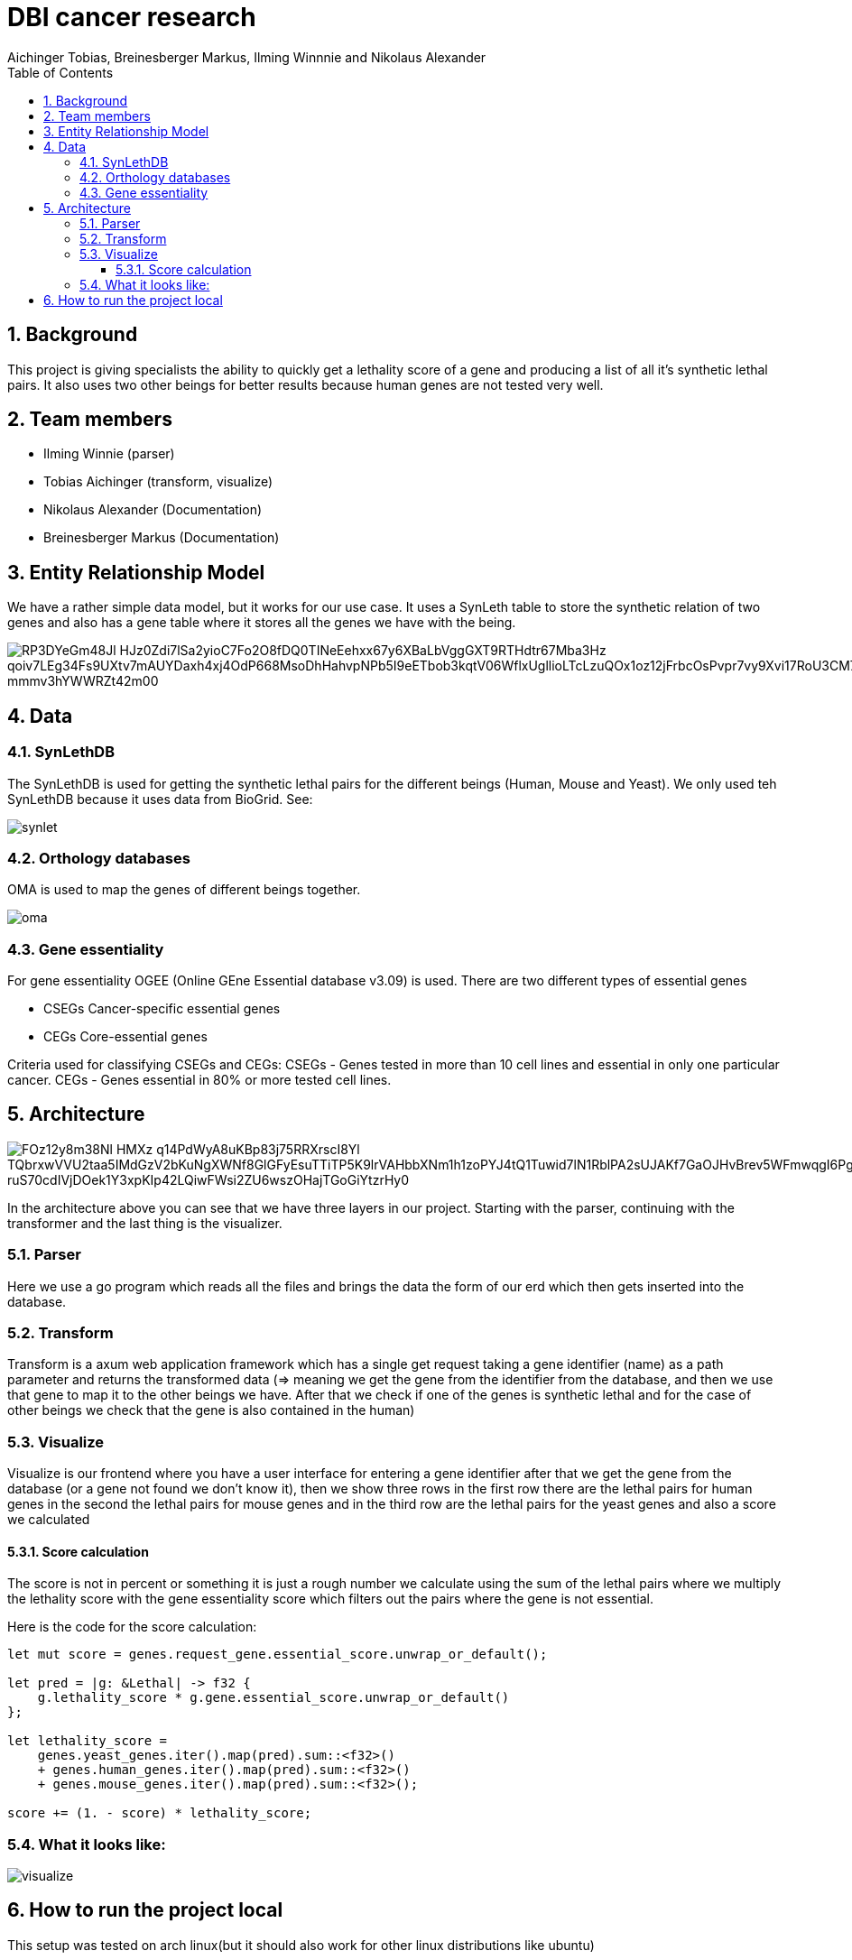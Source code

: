 = DBI cancer research
:toc: left
:sectnums:
:toclevels: 3
:table-caption:
:linkattrs:
:experimental:
Aichinger Tobias, Breinesberger Markus, Ilming Winnnie and Nikolaus Alexander

== Background

This project is giving specialists the ability to quickly get a lethality score of a gene and producing a list of all it's synthetic lethal pairs. It also uses two other beings for better results because human genes are not tested very well.

== Team members

* Ilming Winnie (parser)
* Tobias Aichinger (transform, visualize)
* Nikolaus Alexander (Documentation)
* Breinesberger Markus (Documentation)

== Entity Relationship Model

We have a rather simple data model, but it works for our use case. It uses a SynLeth table to store the synthetic relation of two genes and also has a gene table where it stores all the genes we have with the being.

image::https://www.plantuml.com/plantuml/png/RP3DYeGm48Jl_HJz0Zdi7lSa2yioC7Fo2O8fDQ0TINeEehxx67y6XBaLbVggGXT9RTHdtr67Mba3Hz-qoiv7LEg34Fs9UXtv7mAUYDaxh4xj4OdP668MsoDhHahvpNPb5I9eETbob3kqtV06WflxUgllioLTcLzuQOx1oz12jFrbcOsPvpr7vy9Xvi17RoU3CM7YJV_mmmv3hYWWRZt42m00[]

== Data

=== SynLethDB

The SynLethDB is used for getting the synthetic lethal pairs for the different beings (Human, Mouse and Yeast). We only used teh SynLethDB because it uses data from BioGrid. See:

image::img/synlet.png[]

=== Orthology databases

OMA is used to map the genes of different beings together.

image::img/oma.png[]

=== Gene essentiality

For gene essentiality OGEE (Online GEne Essential database v3.09) is used. There are two different types of essential genes

* CSEGs	Cancer-specific essential genes
* CEGs	Core-essential genes

Criteria used for classifying CSEGs and CEGs: CSEGs - Genes tested in more than 10 cell lines and essential in only one particular cancer.
CEGs - Genes essential in 80% or more tested cell lines.

== Architecture

image::https://www.plantuml.com/plantuml/png/FOz12y8m38Nl-HMXz_q14PdWyA8uKBp83j75RRXrscI8Yl_TQbrxwVVU2taa5IMdGzV2bKuNgXWNf8GlGFyEsuTTiTP5K9lrVAHbbXNm1h1zoPYJ4tQ1Tuwid7lN1RblPA2sUJAKf7GaOJHvBrev5WFmwqgI6Pgmmq3u_ruS70cdIVjDOek1Y3xpKIp42LQiwFWsi2ZU6wszOHajTGoGiYtzrHy0[]

In the architecture above you can see that we have three layers in our project. Starting with the parser, continuing with the transformer and the last thing is the visualizer.

=== Parser

Here we use a go program which reads all the files and brings the data the form of our erd which then gets inserted into the database.

=== Transform

Transform is a axum web application framework which has a single get request taking a gene identifier (name) as a path parameter and returns the transformed data (=> meaning we get the gene from the identifier from the database, and then we use that gene to map it to the other beings we have. After that we check if one of the genes is synthetic lethal and for the case of other beings we check that the gene is also contained in the human)

=== Visualize

Visualize is our frontend where you have a user interface for entering a gene identifier after that we get the gene from the database (or a gene not found we don't know it), then we show three rows in the first row there are the lethal pairs for human genes in the second the lethal pairs for mouse genes and in the third row are the lethal pairs for the yeast genes and also a score we calculated

==== Score calculation

The score is not in percent or something it is just a rough number we calculate using the sum of the lethal pairs where we multiply the lethality score with the gene essentiality score which filters out the pairs where the gene is not essential.

Here is the code for the score calculation:

[source, rs]
--
let mut score = genes.request_gene.essential_score.unwrap_or_default();

let pred = |g: &Lethal| -> f32 {
    g.lethality_score * g.gene.essential_score.unwrap_or_default()
};

let lethality_score =
    genes.yeast_genes.iter().map(pred).sum::<f32>()
    + genes.human_genes.iter().map(pred).sum::<f32>()
    + genes.mouse_genes.iter().map(pred).sum::<f32>();

score += (1. - score) * lethality_score;
--

=== What it looks like:

image::img/visualize.png[]

== How to run the project local

This setup was tested on arch linux(but it should also work for other linux distributions like ubuntu)

* Dependencies
** go (version. go1.20.11)
** rust (version. cargo 1.73.0/nightly toolchain)
*** trunk (cargo install trunk)
** docker

after installing these things you should be able to run the start.sh file in the root of the project

[source,shell]
----

chmod +x start.sh
./start.sh

----

